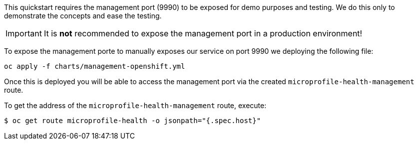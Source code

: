 This quickstart requires the management port (9990) to be exposed for demo purposes and testing. We do this only to demonstrate the concepts and ease the testing.

IMPORTANT: It is **not** recommended to expose the management port in a production environment!

To expose the management porte to manually exposes our service on port 9990 we deploying the following file:
[source,options="nowrap",subs="+attributes"]
----
oc apply -f charts/management-openshift.yml
----
Once this is deployed you will be able to access the management port via the created `microprofile-health-management` route.

To get the address of the `microprofile-health-management` route, execute:
[source,options="nowrap",subs="+attributes"]
----
$ oc get route microprofile-health -o jsonpath="{.spec.host}"
----
